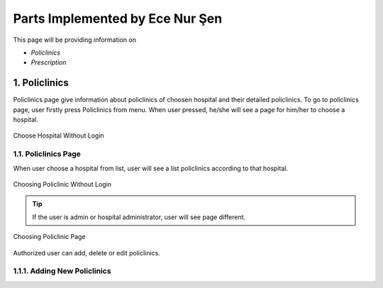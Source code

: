 Parts Implemented by Ece Nur Şen
================================

This page will be providing information on

* *Policlinics*
* *Prescription*

1. Policlinics
--------------

Policlinics page give information about policlinics of choosen hospital and their detailed policlinics.
To go to policlinics page, user firstly press Policlinics from menu. When user pressed, 
he/she will see a page for him/her to choose a hospital.

.. figure:: ecenur/choose_hospital_wout_log.png
    :scale: 40 %
    :alt: Choose Hospital Without Login
    :align: center

    Choose Hospital Without Login

1.1. Policlinics Page
~~~~~~~~~~~~~~~~~~~~~

When user choose a hospital from list, user will see a list policlinics according to that hospital.

.. figure:: ecenur/choose_pol_wout_log.png
    :scale: 40 %
    :alt: Choosing Policlinic Without Login
    :align: center

    Choosing Policlinic Without Login

.. tip:: If the user is admin or hospital administrator, user will see page different.

.. figure:: ecenur/choose_pol_w_log.png
    :scale: 40 %
    :alt: Choosing Policlinic Page
    :align: center

    Choosing Policlinic Page

Authorized user can add, delete or edit policlinics.

1.1.1. Adding New Policlinics
~~~~~~~~~~~~~~~~~~~~~~~~~~~~~


